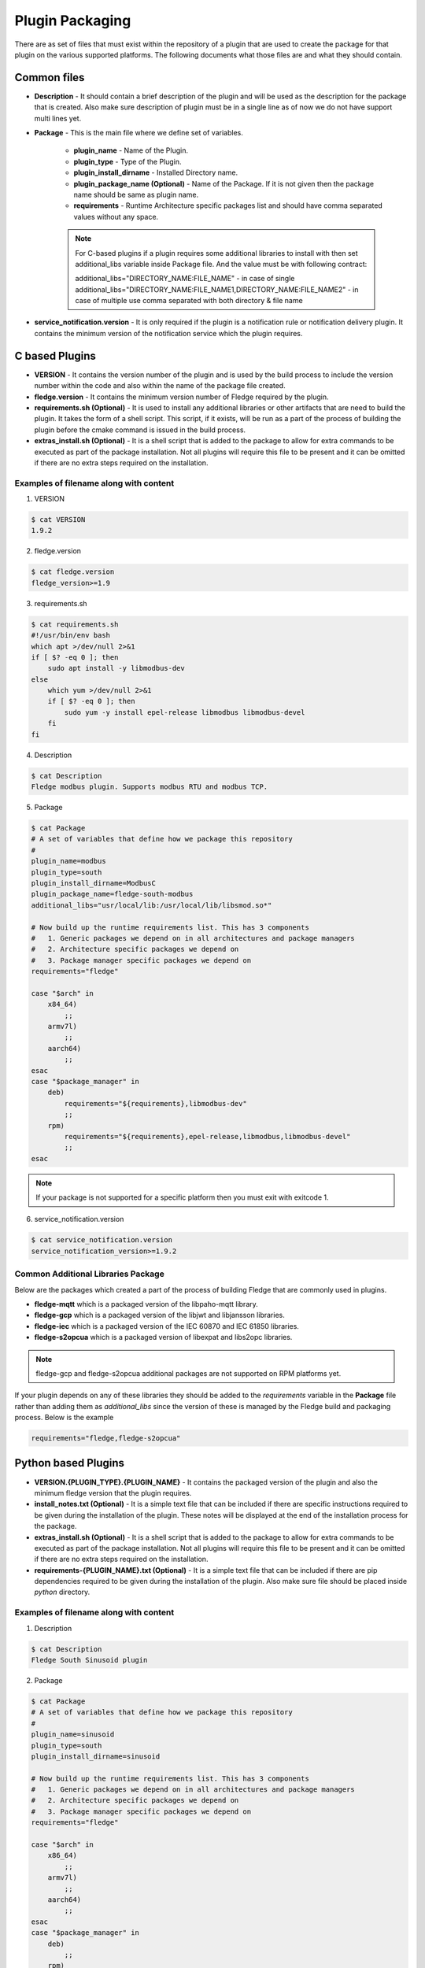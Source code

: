 .. Plugin as a Package

Plugin Packaging
================

There are as set of files that must exist within the repository of a plugin that are used to create the package for that plugin on the various supported platforms. The following documents what those files are and what they should contain.

Common files
------------

- **Description** - It should contain a brief description of the plugin and will be used as the description for the package that is created. Also make sure description of plugin must be in a single line as of now we do not have support multi lines yet.
- **Package** - This is the main file where we define set of variables.

   - **plugin_name** - Name of the Plugin.
   - **plugin_type** - Type of the Plugin.
   - **plugin_install_dirname** - Installed Directory name.
   - **plugin_package_name (Optional)** - Name of the Package. If it is not given then the package name should be same as plugin name.
   - **requirements** - Runtime Architecture specific packages list and should have comma separated values without any space.

   .. note::
      For C-based plugins if a plugin requires some additional libraries to install with then set additional_libs variable inside Package file. And the value must be with following contract:

      additional_libs="DIRECTORY_NAME:FILE_NAME" - in case of single
      additional_libs="DIRECTORY_NAME:FILE_NAME1,DIRECTORY_NAME:FILE_NAME2" - in case of multiple use comma separated with both directory & file name

- **service_notification.version** - It is only required if the plugin is a notification rule or notification delivery plugin. It contains the minimum version of the notification service which the plugin requires.

C based Plugins
---------------

- **VERSION** - It contains the version number of the plugin and is used by the build process to include the version number within the code and also within the name of the package file created.
- **fledge.version** - It contains the minimum version number of Fledge required by the plugin.
- **requirements.sh (Optional)** - It is used to install any additional libraries or other artifacts that are need to build the plugin. It takes the form of a shell script. This script, if it exists, will be run as a part of the process of building the plugin before the cmake command is issued in the build process.
- **extras_install.sh (Optional)** - It is a shell script that is added to the package to allow for extra commands to be executed as part of the package installation. Not all plugins will require this file to be present and it can be omitted if there are no extra steps required on the installation.

Examples of filename along with content
~~~~~~~~~~~~~~~~~~~~~~~~~~~~~~~~~~~~~~~

1. VERSION

.. code-block:: console

    $ cat VERSION
    1.9.2

2. fledge.version

.. code-block:: console

    $ cat fledge.version
    fledge_version>=1.9

3. requirements.sh

.. code-block:: console

    $ cat requirements.sh
    #!/usr/bin/env bash
    which apt >/dev/null 2>&1
    if [ $? -eq 0 ]; then
        sudo apt install -y libmodbus-dev
    else
        which yum >/dev/null 2>&1
        if [ $? -eq 0 ]; then
            sudo yum -y install epel-release libmodbus libmodbus-devel
        fi
    fi

4. Description

.. code-block:: console

    $ cat Description
    Fledge modbus plugin. Supports modbus RTU and modbus TCP.

5. Package

.. code-block:: console

    $ cat Package
    # A set of variables that define how we package this repository
    #
    plugin_name=modbus
    plugin_type=south
    plugin_install_dirname=ModbusC
    plugin_package_name=fledge-south-modbus
    additional_libs="usr/local/lib:/usr/local/lib/libsmod.so*"

    # Now build up the runtime requirements list. This has 3 components
    #   1. Generic packages we depend on in all architectures and package managers
    #   2. Architecture specific packages we depend on
    #   3. Package manager specific packages we depend on
    requirements="fledge"

    case "$arch" in
        x84_64)
            ;;
        armv7l)
            ;;
        aarch64)
            ;;
    esac
    case "$package_manager" in
        deb)
            requirements="${requirements},libmodbus-dev"
            ;;
        rpm)
            requirements="${requirements},epel-release,libmodbus,libmodbus-devel"
            ;;
    esac

.. note::
    If your package is not supported for a specific platform then you must exit with exitcode 1.

6. service_notification.version

.. code-block:: console

    $ cat service_notification.version
    service_notification_version>=1.9.2

Common Additional Libraries Package
~~~~~~~~~~~~~~~~~~~~~~~~~~~~~~~~~~~
Below are the packages which created a part of the process of building Fledge that are commonly used in plugins.

- **fledge-mqtt** which is a packaged version of the libpaho-mqtt library.
- **fledge-gcp** which is a packaged version of the libjwt and libjansson libraries.
- **fledge-iec** which is a packaged version of the IEC 60870 and IEC 61850 libraries.
- **fledge-s2opcua** which is a packaged version of libexpat and libs2opc libraries.

.. note::
    fledge-gcp and fledge-s2opcua additional packages are not supported on RPM platforms yet.

If your plugin depends on any of these libraries they should be added to the *requirements* variable in the **Package** file rather than adding them as *additional_libs* since the version of these is managed by the Fledge build and packaging process. Below is the example

.. code-block:: console

    requirements="fledge,fledge-s2opcua"

Python based Plugins
--------------------

- **VERSION.{PLUGIN_TYPE}.{PLUGIN_NAME}** - It contains the packaged version of the plugin and also the minimum fledge version that the plugin requires.
- **install_notes.txt (Optional)** - It is a simple text file that can be included if there are specific instructions required to be given during the installation of the plugin. These notes will be displayed at the end of the installation process for the package.
- **extras_install.sh (Optional)** - It is a shell script that is added to the package to allow for extra commands to be executed as part of the package installation. Not all plugins will require this file to be present and it can be omitted if there are no extra steps required on the installation.
- **requirements-{PLUGIN_NAME}.txt (Optional)** - It is a simple text file that can be included if there are pip dependencies required to be given during the installation of the plugin. Also make sure file should be placed inside *python* directory.

Examples of filename along with content
~~~~~~~~~~~~~~~~~~~~~~~~~~~~~~~~~~~~~~~

1. Description

.. code-block:: console

    $ cat Description
    Fledge South Sinusoid plugin

2. Package

.. code-block:: console

    $ cat Package
    # A set of variables that define how we package this repository
    #
    plugin_name=sinusoid
    plugin_type=south
    plugin_install_dirname=sinusoid

    # Now build up the runtime requirements list. This has 3 components
    #   1. Generic packages we depend on in all architectures and package managers
    #   2. Architecture specific packages we depend on
    #   3. Package manager specific packages we depend on
    requirements="fledge"

    case "$arch" in
        x86_64)
            ;;
        armv7l)
            ;;
        aarch64)
            ;;
    esac
    case "$package_manager" in
        deb)
            ;;
        rpm)
            ;;
    esac

.. note::
    If your package is not supported for a specific platform then you must exit with exitcode 1.

3. VERSION.{PLUGIN_TYPE}.{PLUGIN_NAME}

.. code-block:: console

    $ cat VERSION.south.sinusoid
    fledge_south_sinusoid_version=1.9.2
    fledge_version>=1.9

4. install_notes.txt

.. code-block:: console

    $ cat install_notes.txt
    It is required to reboot the RPi, please do the following steps:
    1) sudo reboot

5. extras_install.sh

.. code-block:: console

    #!/usr/bin/env bash

    os_name=$(grep -o '^NAME=.*' /etc/os-release | cut -f2 -d\" | sed 's/"//g')
    os_version=$(grep -o '^VERSION_ID=.*' /etc/os-release | cut -f2 -d\" | sed 's/"//g')
    echo "Platform is ${os_name}, Version: ${os_version}"
    arch=`arch`
    ID=$(cat /etc/os-release | grep -w ID | cut -f2 -d"=")
    if [ ${ID} != "mendel" ]; then
    case $os_name in
      *"Red Hat"*)
        source scl_source enable rh-python36
        ;;

      *"CentOS"*)
        source scl_source enable rh-python36
        ;;

      *"Ubuntu"*)
        if [ ${arch} = "aarch64" ]; then
          python3 -m pip install --upgrade pip
        fi
        ;;

      esac
    fi

6. requirements-{PLUGIN_NAME}.txt

.. code-block:: console

    $ cat python/requirements-modbustcp.txt
    pymodbus3==1.0.0


Building A Package
------------------

Firstly you need to clone the repository `fledge-pkg <https://github.com/fledge-iot/fledge-pkg>`_. Now do the following steps

.. code-block:: console

    $ cd plugins
    $ ./make_deb -b <BRANCH_NAME> <REPOSITORY_NAME>

    if everything goes well with above command then you can find your package inside archive directory.

    $ ls archive
